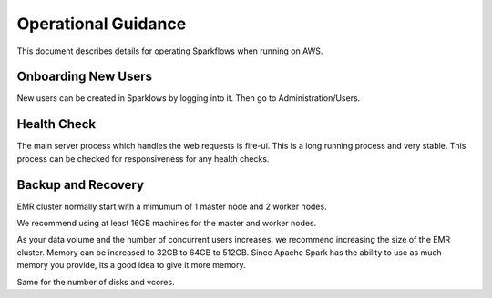 Operational Guidance
=================

This document describes details for operating Sparkflows when running on AWS.

Onboarding New Users
--------

New users can be created in Sparklows by logging into it. Then go to Administration/Users.

Health Check
-----

The main server process which handles the web requests is fire-ui. This is a long running process and very stable. This process can be checked for responsiveness for any health checks.

Backup and Recovery
------

EMR cluster normally start with a mimumum of 1 master node and 2 worker nodes. 

We recommend using at least 16GB machines for the master and worker nodes.

As your data volume and the number of concurrent users increases, we recommend increasing the size of the EMR cluster. Memory can be increased to 32GB to 64GB to 512GB. Since Apache Spark has the ability to use as much memory you provide, its a good idea to give it more memory.

Same for the number of disks and vcores.
